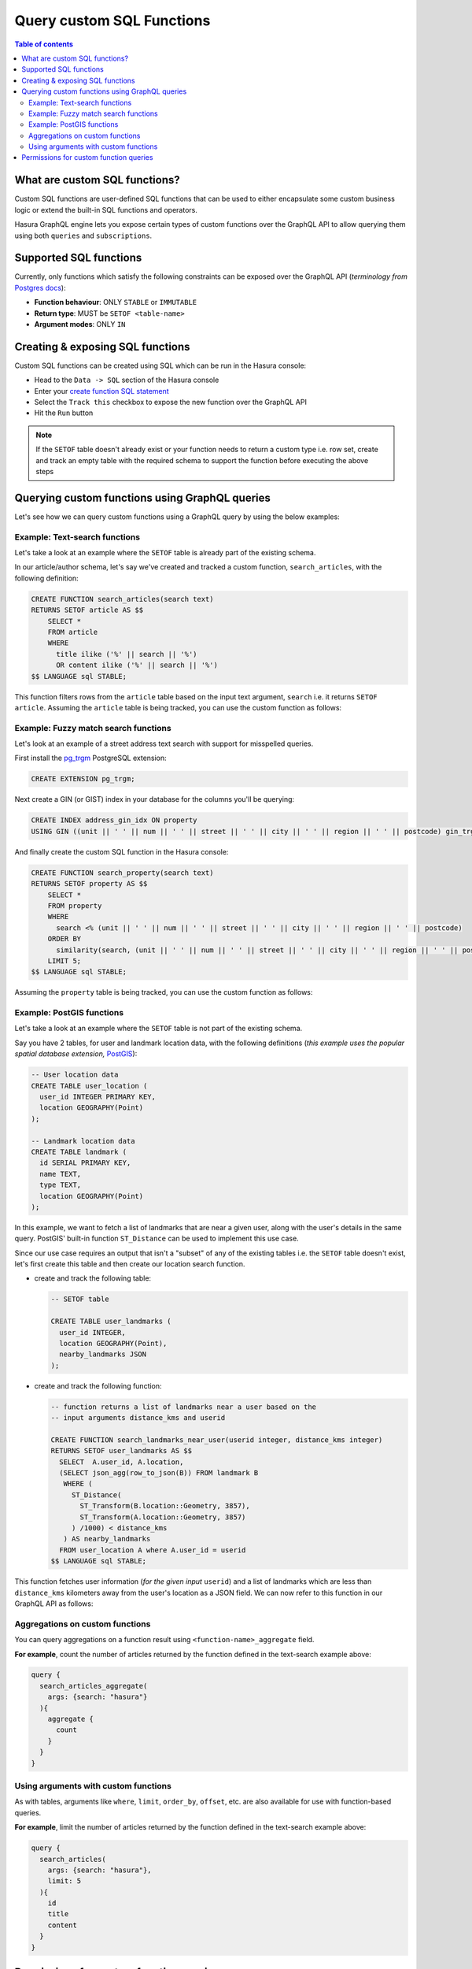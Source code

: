 Query custom SQL Functions
==========================

.. contents:: Table of contents
  :backlinks: none
  :depth: 2
  :local:

What are custom SQL functions?
------------------------------

Custom SQL functions are user-defined SQL functions that can be used to either encapsulate some custom business
logic or extend the built-in SQL functions and operators.

Hasura GraphQL engine lets you expose certain types of custom functions over the GraphQL API to allow querying them
using both ``queries`` and ``subscriptions``.

.. _supported_sql_functions:

Supported SQL functions
-----------------------

Currently, only functions which satisfy the following constraints can be exposed over the GraphQL API
(*terminology from* `Postgres docs <https://www.postgresql.org/docs/current/sql-createfunction.html>`__):

- **Function behaviour**: ONLY ``STABLE`` or ``IMMUTABLE``
- **Return type**: MUST be ``SETOF <table-name>``
- **Argument modes**: ONLY ``IN``

Creating & exposing SQL functions
---------------------------------

Custom SQL functions can be created using SQL which can be run in the Hasura console:

- Head to the ``Data -> SQL`` section of the Hasura console
- Enter your `create function SQL statement <https://www.postgresql.org/docs/current/sql-createfunction.html>`__
- Select the ``Track this`` checkbox to expose the new function over the GraphQL API
- Hit the ``Run`` button

.. note::

  If the ``SETOF`` table doesn't already exist or your function needs to return a custom type i.e. row set,
  create and track an empty table with the required schema to support the function before executing the above
  steps

Querying custom functions using GraphQL queries
-----------------------------------------------

Let's see how we can query custom functions using a GraphQL query by using the below examples:

Example: Text-search functions
******************************

Let's take a look at an example where the ``SETOF`` table is already part of the existing schema.

In our article/author schema, let's say we've created and tracked a custom function, ``search_articles``,
with the following definition:

.. code-block:: plpgsql

  CREATE FUNCTION search_articles(search text)
  RETURNS SETOF article AS $$
      SELECT *
      FROM article
      WHERE
        title ilike ('%' || search || '%')
        OR content ilike ('%' || search || '%')
  $$ LANGUAGE sql STABLE;

This function filters rows from the ``article`` table based on the input text argument, ``search`` i.e. it
returns ``SETOF article``. Assuming the ``article`` table is being tracked, you can use the custom function
as follows:

.. graphiql::
  :view_only:
  :query:
    query {
      search_articles(
        args: {search: "hasura"}
      ){
        id
        title
        content
      }
    }
  :response:
    {
      "data": {
        "search_articles": [
          {
            "id": 1,
            "title": "first post by hasura",
            "content": "some content for post"
          },
          {
            "id": 2,
            "title": "second post by hasura",
            "content": "some other content for post"
          }
        ]
      }
    }

Example: Fuzzy match search functions
*************************************

Let's look at an example of a street address text search with support for misspelled queries.

First install the `pg_trgm <https://www.postgresql.org/docs/current/pgtrgm.html>`__ PostgreSQL extension:

.. code-block:: sql

  CREATE EXTENSION pg_trgm;

Next create a GIN (or GIST) index in your database for the columns you'll be querying:

.. code-block:: sql
      
  CREATE INDEX address_gin_idx ON property 
  USING GIN ((unit || ' ' || num || ' ' || street || ' ' || city || ' ' || region || ' ' || postcode) gin_trgm_ops);

And finally create the custom SQL function in the Hasura console:

.. code-block:: plpgsql

  CREATE FUNCTION search_property(search text)
  RETURNS SETOF property AS $$
      SELECT *
      FROM property
      WHERE 
        search <% (unit || ' ' || num || ' ' || street || ' ' || city || ' ' || region || ' ' || postcode)
      ORDER BY
        similarity(search, (unit || ' ' || num || ' ' || street || ' ' || city || ' ' || region || ' ' || postcode)) DESC
      LIMIT 5;
  $$ LANGUAGE sql STABLE;

Assuming the ``property`` table is being tracked, you can use the custom function as follows:

.. graphiql::
  :view_only:
  :query:
    query {
      search_property(
        args: {search: "Unit 2, 25 Foobar St, Sydney NSW 2000"}
      ){
        id
        unit
        num
        street
        city
        region
        postcode
      }
    }
  :response:
    {
      "data": {
        "search_property": [
          {
            "id": 1,
            "unit": "UNIT 2",
            "num": "25",
            "street": "FOOBAR ST",
            "city": "SYDNEY",
            "region": "NSW",
            "postcode": "2000"
          },
          {
            "id": 2,
            "unit": "UNIT 12",
            "num": "25",
            "street": "FOOBAR ST",
            "city": "SYDNEY",
            "region": "NSW",
            "postcode": "2000"
          }
        ]
      }
    }

Example: PostGIS functions
**************************

Let's take a look at an example where the ``SETOF`` table is not part of the existing schema.

Say you have 2 tables, for user and landmark location data, with the following definitions (*this example uses the
popular spatial database extension,* `PostGIS <https://postgis.net/>`__):

.. code-block:: sql
      
  -- User location data
  CREATE TABLE user_location (
    user_id INTEGER PRIMARY KEY,
    location GEOGRAPHY(Point)
  );

  -- Landmark location data
  CREATE TABLE landmark (
    id SERIAL PRIMARY KEY,
    name TEXT,
    type TEXT,
    location GEOGRAPHY(Point)
  );

In this example, we want to fetch a list of landmarks that are near a given user, along with the user's details in
the same query. PostGIS' built-in function ``ST_Distance`` can be used to implement this use case.

Since our use case requires an output that isn't a "subset" of any of the existing tables i.e. the ``SETOF`` table
doesn't exist, let's first create this table and then create our location search function.

- create and track the following table:

  .. code-block:: sql
      
      -- SETOF table

      CREATE TABLE user_landmarks (
        user_id INTEGER,
        location GEOGRAPHY(Point),
        nearby_landmarks JSON
      );

- create and track the following function:

  .. code-block:: plpgsql

      -- function returns a list of landmarks near a user based on the 
      -- input arguments distance_kms and userid

      CREATE FUNCTION search_landmarks_near_user(userid integer, distance_kms integer)
      RETURNS SETOF user_landmarks AS $$
        SELECT  A.user_id, A.location,
        (SELECT json_agg(row_to_json(B)) FROM landmark B
         WHERE (
           ST_Distance(
             ST_Transform(B.location::Geometry, 3857),
             ST_Transform(A.location::Geometry, 3857)
           ) /1000) < distance_kms
         ) AS nearby_landmarks
        FROM user_location A where A.user_id = userid
      $$ LANGUAGE sql STABLE;

This function fetches user information (*for the given input* ``userid``) and a list of landmarks which are
less than ``distance_kms`` kilometers away from the user's location as a JSON field. We can now refer to this
function in our GraphQL API as follows:

.. graphiql::
  :view_only:
  :query:
    query {
      search_landmarks_near_user(
        args: {userid: 3, distance_kms: 20}
      ){
        user_id
        location
        nearby_landmarks
      }
    }
  :response:
    {
      "data": {
        "search_landmarks_near_user": [
          {
            "user_id": 3,
            "location": {
              "type": "Point",
              "crs": {
                "type": "name",
                "properties": {
                  "name": "urn:ogc:def:crs:EPSG::4326"
                }
              },
              "coordinates": [
                12.9406589,
                77.6185572
              ]
            },
            "nearby_landmarks": [
              {
                "id": 3,
                "name": "blue tokai",
                "type": "coffee shop",
                "location": "0101000020E61000004E74A785DCF22940BE44060399665340"
              },
              {
                "id": 4,
                "name": "Bangalore",
                "type": "city",
                "location": "0101000020E61000005396218E75F12940E78C28ED0D665340"
              }
            ]
          }
        ]
      }
    }

Aggregations on custom functions
********************************

You can query aggregations on a function result using ``<function-name>_aggregate`` field.

**For example**, count the number of articles returned by the function defined in the text-search example above:

.. code-block:: graphql

      query {
        search_articles_aggregate(
          args: {search: "hasura"}
        ){
          aggregate {
            count
          }
        }
      }

Using arguments with custom functions
*************************************

As with tables, arguments like ``where``, ``limit``, ``order_by``, ``offset``, etc. are also available for use with
function-based queries.

**For example**, limit the number of articles returned by the function defined in the text-search example above:
    
.. code-block:: graphql

    query {
      search_articles(
        args: {search: "hasura"},
        limit: 5
      ){
        id
        title
        content
      }
    }

Permissions for custom function queries
---------------------------------------

Access control permissions configured for the ``SETOF`` table of a function are also applicable to the function itself.

**For example**, in our text-search example above, if the role ``user`` doesn't have the requisite permissions to view
the table ``article``, a validation error will be thrown if the ``search_articles`` query is run using the ``user``
role.